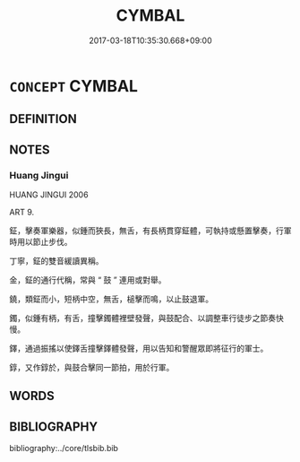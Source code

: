 # -*- mode: mandoku-tls-view -*-
#+TITLE: CYMBAL
#+DATE: 2017-03-18T10:35:30.668+09:00        
#+STARTUP: content
* =CONCEPT= CYMBAL
:PROPERTIES:
:CUSTOM_ID: uuid-cd873bf5-2d71-40d4-ae46-76a947a8f148
:TR_ZH: 鉦
:TR_OCH: 鉦
:END:
** DEFINITION



** NOTES

*** Huang Jingui
HUANG JINGUI 2006

ART 9.

鉦，擊奏軍樂器，似鍾而狹長，無舌，有長柄貫穿鉦體，可執持或懸置擊奏，行軍時用以節止步伐。

丁寧，鉦的雙音緩讀異稱。

金，鉦的通行代稱，常與 “ 鼓 ” 連用或對舉。

鐃，類鉦而小，短柄中空，無舌，槌擊而鳴，以止鼓退軍。

鐲，似鍾有柄，有舌，撞擊鐲體裡壁發聲，與鼓配合、以調整車行徒步之節奏快慢。

鐸，通過振搖以使鐸舌撞擊鐸體發聲，用以告知和警醒眾即將征行的軍士。

錞，又作錞於，與鼓合擊同一節拍，用於行軍。

** WORDS
   :PROPERTIES:
   :VISIBILITY: children
   :END:
** BIBLIOGRAPHY
bibliography:../core/tlsbib.bib
